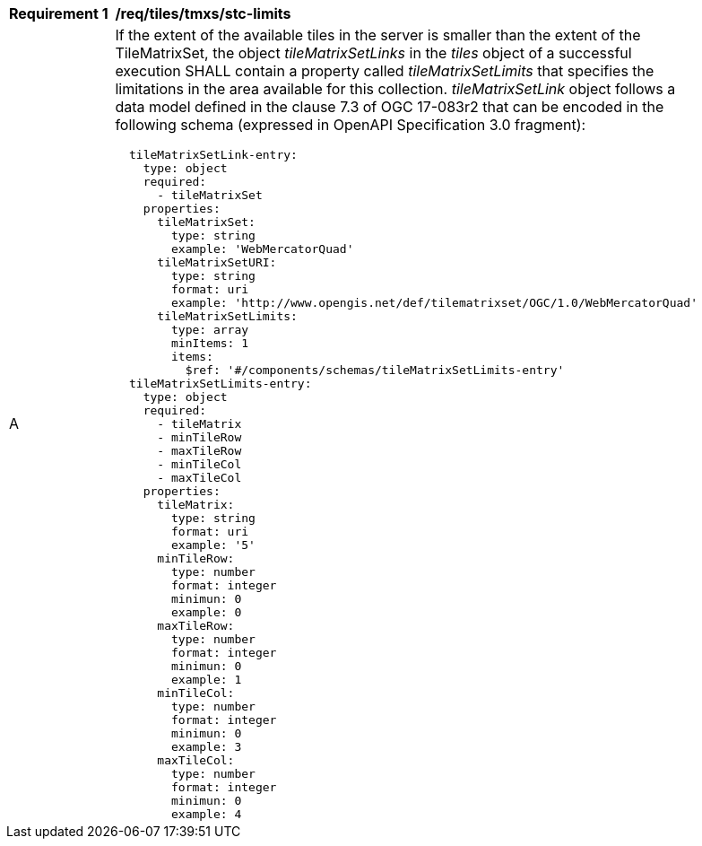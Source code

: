 [[req_tiles-tmxs_stc-limits.adoc]]
[width="90%",cols="2,6a"]
|===
^|*Requirement {counter:req-id}* |*/req/tiles/tmxs/stc-limits*
^|A |If the extent of the available tiles in the server is smaller than the extent of the TileMatrixSet, the object _tileMatrixSetLinks_ in the _tiles_ object of a successful execution SHALL contain a property called _tileMatrixSetLimits_ that specifies the limitations in the area available for this collection. _tileMatrixSetLink_ object follows a data model defined in the clause 7.3 of OGC 17-083r2 that can be encoded in the following schema (expressed in OpenAPI Specification 3.0 fragment):
[source,YAML]
----
  tileMatrixSetLink-entry:
    type: object
    required:
      - tileMatrixSet
    properties:
      tileMatrixSet:
        type: string
        example: 'WebMercatorQuad'
      tileMatrixSetURI:
        type: string
        format: uri
        example: 'http://www.opengis.net/def/tilematrixset/OGC/1.0/WebMercatorQuad'
      tileMatrixSetLimits:
        type: array
        minItems: 1
        items:
          $ref: '#/components/schemas/tileMatrixSetLimits-entry'
  tileMatrixSetLimits-entry:
    type: object
    required:
      - tileMatrix
      - minTileRow
      - maxTileRow
      - minTileCol
      - maxTileCol
    properties:
      tileMatrix:
        type: string
        format: uri
        example: '5'
      minTileRow:
        type: number
        format: integer
        minimun: 0
        example: 0
      maxTileRow:
        type: number
        format: integer
        minimun: 0
        example: 1
      minTileCol:
        type: number
        format: integer
        minimun: 0
        example: 3
      maxTileCol:
        type: number
        format: integer
        minimun: 0
        example: 4
----
|===

